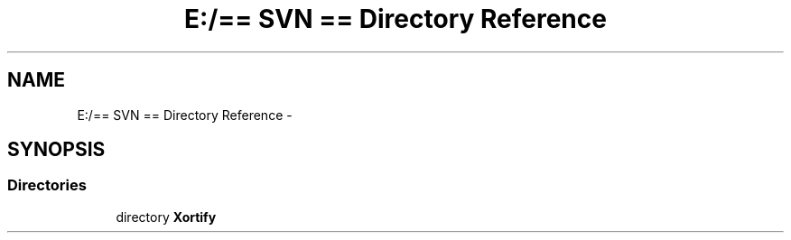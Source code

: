 .TH "E:/== SVN == Directory Reference" 3 "Fri Jul 26 2013" "Version 4.11" "Xortify Client for XOOPS 2.6" \" -*- nroff -*-
.ad l
.nh
.SH NAME
E:/== SVN == Directory Reference \- 
.SH SYNOPSIS
.br
.PP
.SS "Directories"

.in +1c
.ti -1c
.RI "directory \fBXortify\fP"
.br
.in -1c
